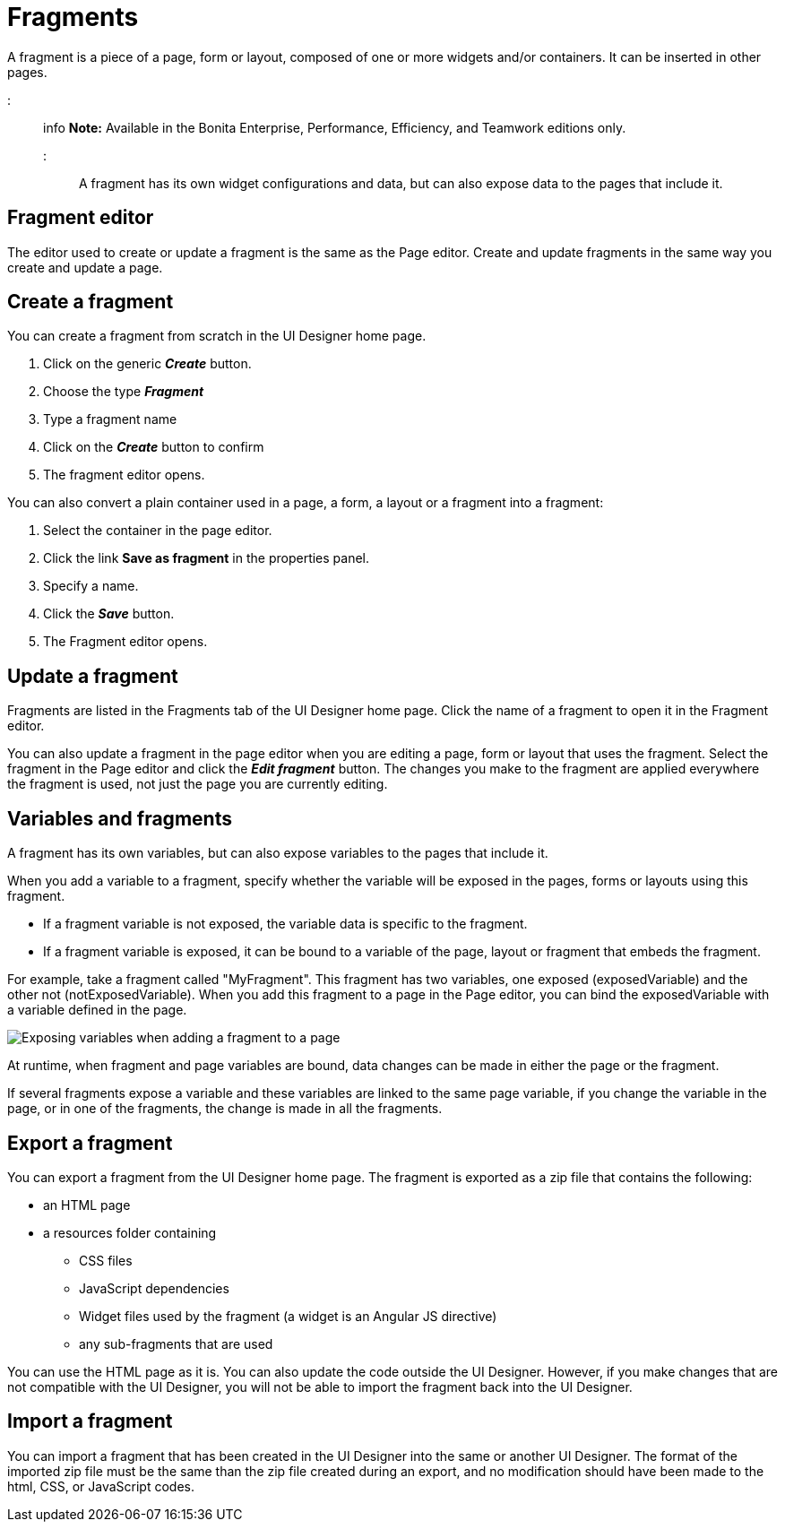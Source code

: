 = Fragments

A fragment is a piece of a page, form or layout, composed of one or more widgets and/or containers. It can be inserted in other pages.

::: info
*Note:* Available in the Bonita Enterprise, Performance, Efficiency, and Teamwork editions only.
:::

A fragment has its own widget configurations and data, but can also expose data to the pages that include it.

== Fragment editor

The editor used to create or update a fragment is the same as the Page editor. Create and update fragments in the same way you create and update a page.

== Create a fragment

You can create a fragment from scratch in the UI Designer home page.

. Click on the generic *_Create_* button.
. Choose the type *_Fragment_*
. Type a fragment name
. Click on the *_Create_* button to confirm
. The fragment editor opens.

You can also convert a plain container used in a page, a form, a layout or a fragment into a fragment:

. Select the container in the page editor.
. Click the link *Save as fragment* in the properties panel.
. Specify a name.
. Click the *_Save_* button.
. The Fragment editor opens.

== Update a fragment

Fragments are listed in the Fragments tab of the UI Designer home page. Click the name of a fragment to open it in the Fragment editor.

You can also update a fragment in the page editor when you are editing a page, form or layout that uses the fragment. Select the fragment in the Page editor and click the *_Edit fragment_* button. The changes you make to the fragment are applied everywhere the fragment is used, not just the page you are currently editing.

== Variables and fragments

A fragment has its own variables, but can also expose variables to the pages that include it.

When you add a variable to a fragment, specify whether the variable will be exposed in the pages, forms or layouts using this fragment.

* If a fragment variable is not exposed, the variable data is specific to the fragment.
* If a fragment variable is exposed, it can be bound to a variable of the page, layout or fragment that embeds the fragment.

For example, take a fragment called "MyFragment". This fragment has two variables, one exposed (exposedVariable) and the other not (notExposedVariable). When you add this fragment to a page in the Page editor, you can bind the exposedVariable with a variable defined in the page.

image::images/images-6_0/fragment.png[Exposing variables when adding a fragment to a page]

At runtime, when fragment and page variables are bound, data changes can be made in either the page or the fragment.

If several fragments expose a variable and these variables are linked to the same page variable, if you change the variable in the page, or in one of the fragments, the change is made in all the fragments.

== Export a fragment

You can export a fragment from the UI Designer home page. The fragment is exported as a zip file that contains the following:

* an HTML page
* a resources folder containing
 ** CSS files
 ** JavaScript dependencies
 ** Widget files used by the fragment (a widget is an Angular JS directive)
 ** any sub-fragments that are used

You can use the HTML page as it is. You can also update the code outside the UI Designer. However, if you make changes that are not compatible with the UI Designer, you will not be able to import the fragment back into the UI Designer.

== Import a fragment

You can import a fragment that has been created in the UI Designer into the same or another UI Designer. The format of the imported zip file must be the same than the zip file created during an export, and no modification should have been made to the html, CSS, or JavaScript codes.
